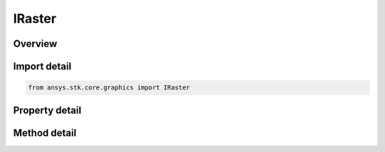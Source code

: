IRaster
=======

.. py:class:: ansys.stk.core.graphics.IRaster

   A raster dataset. A raster consists of one or more bands, or sets of values, which are most commonly associated with colors when the raster represents an image...

.. py:currentmodule:: IRaster

Overview
--------

.. tab-set::

    .. tab-item:: Methods
        
        .. list-table::
            :header-rows: 0
            :widths: auto

            * - :py:attr:`~ansys.stk.core.graphics.IRaster.flip`
              - Flips the raster along the given axis.
            * - :py:attr:`~ansys.stk.core.graphics.IRaster.rotate`
              - Rotate the raster by the given angle.
            * - :py:attr:`~ansys.stk.core.graphics.IRaster.apply`
              - Apply a raster filter to the raster and returns a new raster with the results of the filtering. The current raster is not modified.
            * - :py:attr:`~ansys.stk.core.graphics.IRaster.apply_in_place`
              - Apply a raster filter to the raster. The current raster will contain the results of the filtering.
            * - :py:attr:`~ansys.stk.core.graphics.IRaster.extract_band`
              - Extract the band of raster data associated with the given raster band.
            * - :py:attr:`~ansys.stk.core.graphics.IRaster.extract_band_from_raster_format`
              - Extract the bands of raster data associated with the given raster format.
            * - :py:attr:`~ansys.stk.core.graphics.IRaster.copy_from_raster`
              - Copy the data associated with the given raster into this raster.

    .. tab-item:: Properties
        
        .. list-table::
            :header-rows: 0
            :widths: auto

            * - :py:attr:`~ansys.stk.core.graphics.IRaster.attributes`
              - Gets the raster attributes that define the raster data.
            * - :py:attr:`~ansys.stk.core.graphics.IRaster.width`
              - Gets the width of the raster in pixels.
            * - :py:attr:`~ansys.stk.core.graphics.IRaster.height`
              - Gets the height of the raster in pixels.


Import detail
-------------

.. code-block:: python

    from ansys.stk.core.graphics import IRaster


Property detail
---------------

.. py:property:: attributes
    :canonical: ansys.stk.core.graphics.IRaster.attributes
    :type: RasterAttributes

    Gets the raster attributes that define the raster data.

.. py:property:: width
    :canonical: ansys.stk.core.graphics.IRaster.width
    :type: int

    Gets the width of the raster in pixels.

.. py:property:: height
    :canonical: ansys.stk.core.graphics.IRaster.height
    :type: int

    Gets the height of the raster in pixels.


Method detail
-------------




.. py:method:: flip(self, axis: RasterFlipAxis) -> None
    :canonical: ansys.stk.core.graphics.IRaster.flip

    Flips the raster along the given axis.

    :Parameters:

    **axis** : :obj:`~RasterFlipAxis`

    :Returns:

        :obj:`~None`

.. py:method:: rotate(self, angle: float) -> None
    :canonical: ansys.stk.core.graphics.IRaster.rotate

    Rotate the raster by the given angle.

    :Parameters:

    **angle** : :obj:`~float`

    :Returns:

        :obj:`~None`

.. py:method:: apply(self, filter: IRasterFilter) -> IRaster
    :canonical: ansys.stk.core.graphics.IRaster.apply

    Apply a raster filter to the raster and returns a new raster with the results of the filtering. The current raster is not modified.

    :Parameters:

    **filter** : :obj:`~IRasterFilter`

    :Returns:

        :obj:`~IRaster`

.. py:method:: apply_in_place(self, filter: IRasterFilter) -> None
    :canonical: ansys.stk.core.graphics.IRaster.apply_in_place

    Apply a raster filter to the raster. The current raster will contain the results of the filtering.

    :Parameters:

    **filter** : :obj:`~IRasterFilter`

    :Returns:

        :obj:`~None`

.. py:method:: extract_band(self, band: RasterBand) -> IRaster
    :canonical: ansys.stk.core.graphics.IRaster.extract_band

    Extract the band of raster data associated with the given raster band.

    :Parameters:

    **band** : :obj:`~RasterBand`

    :Returns:

        :obj:`~IRaster`

.. py:method:: extract_band_from_raster_format(self, format: RasterFormat) -> IRaster
    :canonical: ansys.stk.core.graphics.IRaster.extract_band_from_raster_format

    Extract the bands of raster data associated with the given raster format.

    :Parameters:

    **format** : :obj:`~RasterFormat`

    :Returns:

        :obj:`~IRaster`

.. py:method:: copy_from_raster(self, raster: IRaster) -> None
    :canonical: ansys.stk.core.graphics.IRaster.copy_from_raster

    Copy the data associated with the given raster into this raster.

    :Parameters:

    **raster** : :obj:`~IRaster`

    :Returns:

        :obj:`~None`

